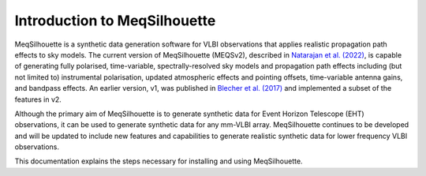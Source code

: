 =============================
Introduction to MeqSilhouette
=============================

MeqSilhouette is a synthetic data generation software for VLBI observations that applies realistic propagation path effects to sky models. 
The current version of MeqSilhouette (MEQSv2), described in `Natarajan et al. (2022) <https://ui.adsabs.harvard.edu/abs/2022MNRAS.512..490N/abstract>`_,
is capable of generating fully polarised, time-variable, spectrally-resolved sky models and propagation path effects including (but not limited to) 
instrumental polarisation, updated atmospheric effects and pointing offsets, time-variable antenna gains, and bandpass effects. An earlier version, v1, 
was published in `Blecher et al. (2017) <https://ui.adsabs.harvard.edu/abs/2017MNRAS.464..143B/abstract>`_ and implemented a subset of the features in v2.

Although the primary aim of MeqSilhouette is to generate synthetic data for Event Horizon Telescope (EHT) observations, it can be used to generate
synthetic data for any mm-VLBI array. MeqSilhouette continues to be developed and will be updated to include new features and capabilities to generate
realistic synthetic data for lower frequency VLBI observations.

This documentation explains the steps necessary for installing and using MeqSilhouette.

